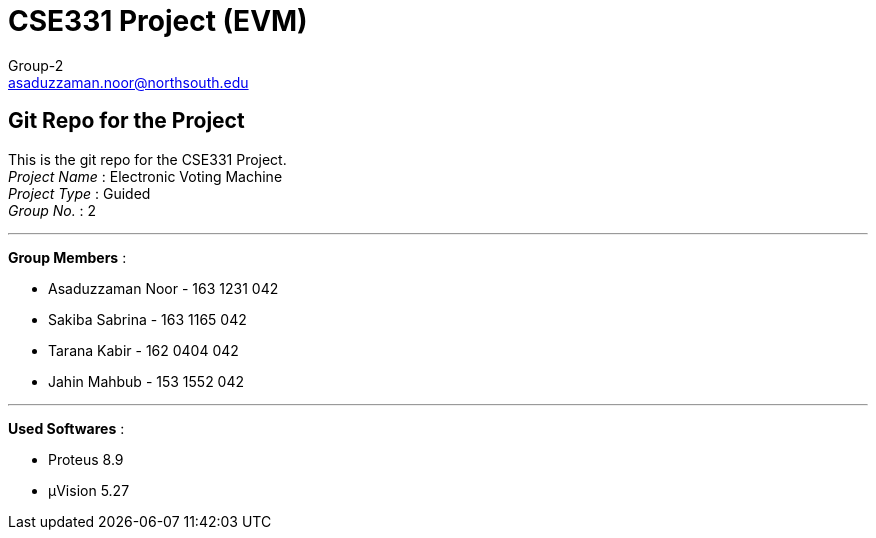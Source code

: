 = CSE331 Project (EVM)
Group-2 <asaduzzaman.noor@northsouth.edu>

== Git Repo for the Project

This is the git repo for the CSE331 Project. +
_Project Name_ : Electronic Voting Machine +
_Project Type_ : Guided +
_Group No._ : 2

'''

*Group Members* :

* Asaduzzaman Noor - 163 1231 042
* Sakiba Sabrina - 163 1165 042
* Tarana Kabir - 162 0404 042
* Jahin Mahbub - 153 1552 042

'''

*Used Softwares* :

* Proteus 8.9
* μVision 5.27



